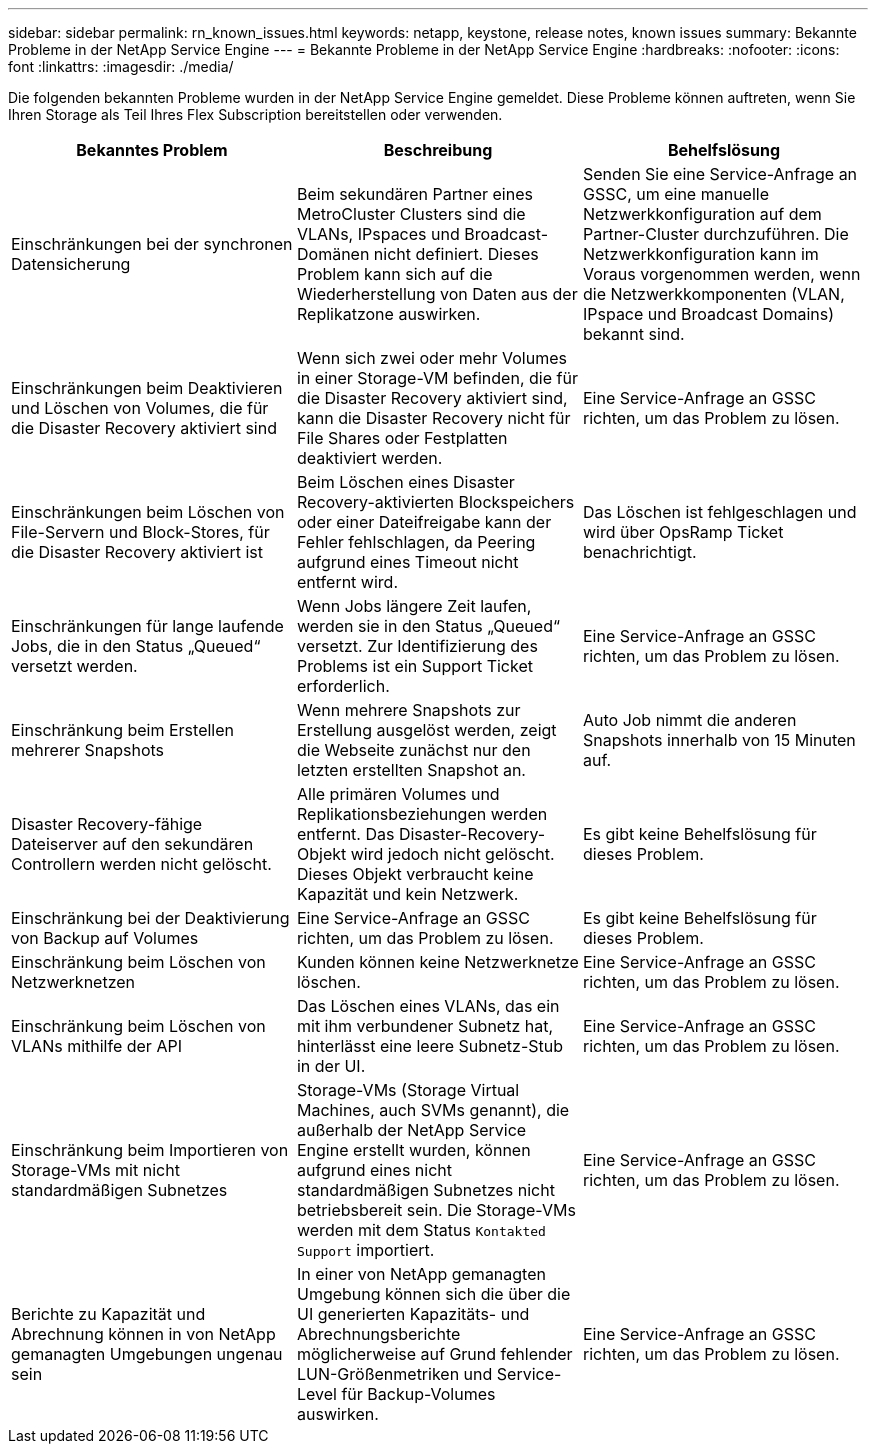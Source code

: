 ---
sidebar: sidebar 
permalink: rn_known_issues.html 
keywords: netapp, keystone, release notes, known issues 
summary: Bekannte Probleme in der NetApp Service Engine 
---
= Bekannte Probleme in der NetApp Service Engine
:hardbreaks:
:nofooter: 
:icons: font
:linkattrs: 
:imagesdir: ./media/


[role="lead"]
Die folgenden bekannten Probleme wurden in der NetApp Service Engine gemeldet. Diese Probleme können auftreten, wenn Sie Ihren Storage als Teil Ihres Flex Subscription bereitstellen oder verwenden.

[cols="3*"]
|===
| Bekanntes Problem | Beschreibung | Behelfslösung 


| Einschränkungen bei der synchronen Datensicherung | Beim sekundären Partner eines MetroCluster Clusters sind die VLANs, IPspaces und Broadcast-Domänen nicht definiert. Dieses Problem kann sich auf die Wiederherstellung von Daten aus der Replikatzone auswirken. | Senden Sie eine Service-Anfrage an GSSC, um eine manuelle Netzwerkkonfiguration auf dem Partner-Cluster durchzuführen. Die Netzwerkkonfiguration kann im Voraus vorgenommen werden, wenn die Netzwerkkomponenten (VLAN, IPspace und Broadcast Domains) bekannt sind. 


| Einschränkungen beim Deaktivieren und Löschen von Volumes, die für die Disaster Recovery aktiviert sind | Wenn sich zwei oder mehr Volumes in einer Storage-VM befinden, die für die Disaster Recovery aktiviert sind, kann die Disaster Recovery nicht für File Shares oder Festplatten deaktiviert werden. | Eine Service-Anfrage an GSSC richten, um das Problem zu lösen. 


| Einschränkungen beim Löschen von File-Servern und Block-Stores, für die Disaster Recovery aktiviert ist | Beim Löschen eines Disaster Recovery-aktivierten Blockspeichers oder einer Dateifreigabe kann der Fehler fehlschlagen, da Peering aufgrund eines Timeout nicht entfernt wird. | Das Löschen ist fehlgeschlagen und wird über OpsRamp Ticket benachrichtigt. 


| Einschränkungen für lange laufende Jobs, die in den Status „Queued“ versetzt werden. | Wenn Jobs längere Zeit laufen, werden sie in den Status „Queued“ versetzt. Zur Identifizierung des Problems ist ein Support Ticket erforderlich. | Eine Service-Anfrage an GSSC richten, um das Problem zu lösen. 


| Einschränkung beim Erstellen mehrerer Snapshots | Wenn mehrere Snapshots zur Erstellung ausgelöst werden, zeigt die Webseite zunächst nur den letzten erstellten Snapshot an. | Auto Job nimmt die anderen Snapshots innerhalb von 15 Minuten auf. 


| Disaster Recovery-fähige Dateiserver auf den sekundären Controllern werden nicht gelöscht. | Alle primären Volumes und Replikationsbeziehungen werden entfernt. Das Disaster-Recovery-Objekt wird jedoch nicht gelöscht. Dieses Objekt verbraucht keine Kapazität und kein Netzwerk. | Es gibt keine Behelfslösung für dieses Problem. 


| Einschränkung bei der Deaktivierung von Backup auf Volumes | Eine Service-Anfrage an GSSC richten, um das Problem zu lösen. | Es gibt keine Behelfslösung für dieses Problem. 


| Einschränkung beim Löschen von Netzwerknetzen | Kunden können keine Netzwerknetze löschen. | Eine Service-Anfrage an GSSC richten, um das Problem zu lösen. 


| Einschränkung beim Löschen von VLANs mithilfe der API | Das Löschen eines VLANs, das ein mit ihm verbundener Subnetz hat, hinterlässt eine leere Subnetz-Stub in der UI. | Eine Service-Anfrage an GSSC richten, um das Problem zu lösen. 


| Einschränkung beim Importieren von Storage-VMs mit nicht standardmäßigen Subnetzes | Storage-VMs (Storage Virtual Machines, auch SVMs genannt), die außerhalb der NetApp Service Engine erstellt wurden, können aufgrund eines nicht standardmäßigen Subnetzes nicht betriebsbereit sein. Die Storage-VMs werden mit dem Status `Kontakted Support` importiert. | Eine Service-Anfrage an GSSC richten, um das Problem zu lösen. 


| Berichte zu Kapazität und Abrechnung können in von NetApp gemanagten Umgebungen ungenau sein | In einer von NetApp gemanagten Umgebung können sich die über die UI generierten Kapazitäts- und Abrechnungsberichte möglicherweise auf Grund fehlender LUN-Größenmetriken und Service-Level für Backup-Volumes auswirken. | Eine Service-Anfrage an GSSC richten, um das Problem zu lösen. 
|===